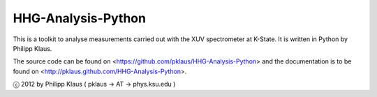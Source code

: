 HHG-Analysis-Python
===================

This is a toolkit to analyse measurements carried out with the XUV spectrometer at K-State.
It is written in Python by Philipp Klaus.

The source code can be found on <https://github.com/pklaus/HHG-Analysis-Python>
and the documentation is to be found on <http://pklaus.github.com/HHG-Analysis-Python>.

ⓒ 2012 by Philipp Klaus ( pklaus → AT → phys.ksu.edu )
